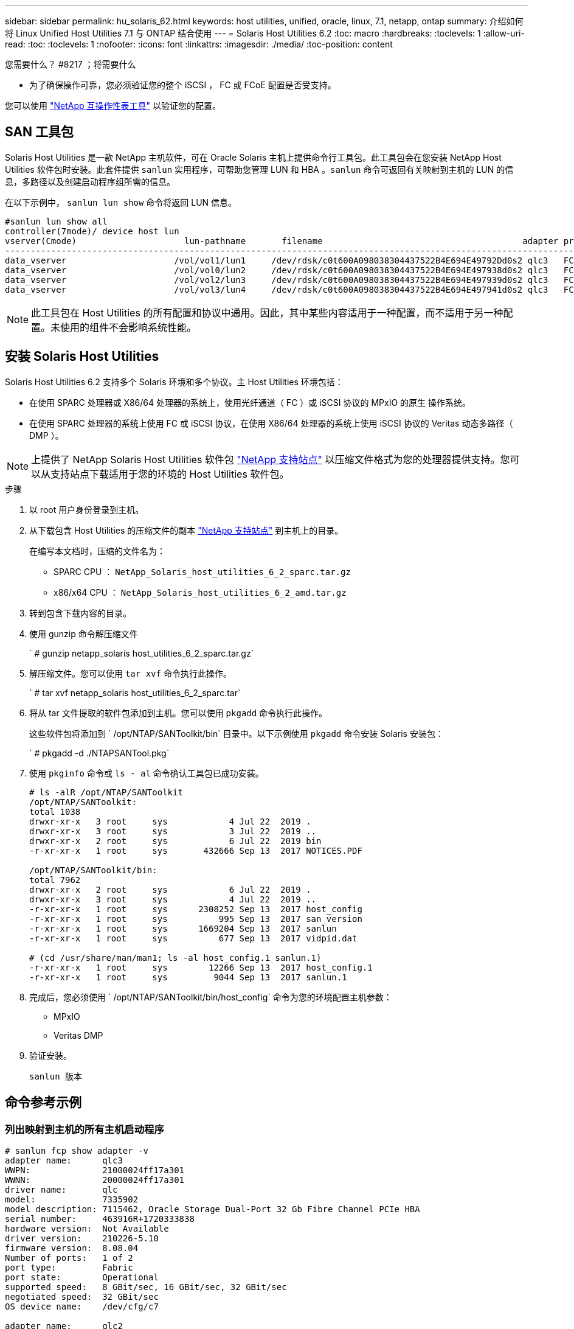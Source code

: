 ---
sidebar: sidebar 
permalink: hu_solaris_62.html 
keywords: host utilities, unified, oracle, linux, 7.1, netapp, ontap 
summary: 介绍如何将 Linux Unified Host Utilities 7.1 与 ONTAP 结合使用 
---
= Solaris Host Utilities 6.2
:toc: macro
:hardbreaks:
:toclevels: 1
:allow-uri-read: 
:toc: 
:toclevels: 1
:nofooter: 
:icons: font
:linkattrs: 
:imagesdir: ./media/
:toc-position: content


.您需要什么？ #8217 ；将需要什么
* 为了确保操作可靠，您必须验证您的整个 iSCSI ， FC 或 FCoE 配置是否受支持。


您可以使用 link:https://mysupport.netapp.com/matrix/imt.jsp?components=71102;&solution=1&isHWU&src=IMT["NetApp 互操作性表工具"^] 以验证您的配置。



== SAN 工具包

Solaris Host Utilities 是一款 NetApp 主机软件，可在 Oracle Solaris 主机上提供命令行工具包。此工具包会在您安装 NetApp Host Utilities 软件包时安装。此套件提供 `sanlun` 实用程序，可帮助您管理 LUN 和 HBA 。`sanlun` 命令可返回有关映射到主机的 LUN 的信息，多路径以及创建启动程序组所需的信息。

在以下示例中， `sanlun lun show` 命令将返回 LUN 信息。

[listing]
----
#sanlun lun show all
controller(7mode)/ device host lun
vserver(Cmode)                     lun-pathname       filename                                       adapter protocol size mode
-----------------------------------------------------------------------------------------------------------------------------------
data_vserver                     /vol/vol1/lun1     /dev/rdsk/c0t600A098038304437522B4E694E49792Dd0s2 qlc3   FCP       10g cDOT
data_vserver                     /vol/vol0/lun2     /dev/rdsk/c0t600A098038304437522B4E694E497938d0s2 qlc3   FCP       10g cDOT
data_vserver                     /vol/vol2/lun3     /dev/rdsk/c0t600A098038304437522B4E694E497939d0s2 qlc3   FCP       10g cDOT
data_vserver                     /vol/vol3/lun4     /dev/rdsk/c0t600A098038304437522B4E694E497941d0s2 qlc3   FCP       10g cDOT


----

NOTE: 此工具包在 Host Utilities 的所有配置和协议中通用。因此，其中某些内容适用于一种配置，而不适用于另一种配置。未使用的组件不会影响系统性能。



== 安装 Solaris Host Utilities

Solaris Host Utilities 6.2 支持多个 Solaris 环境和多个协议。主 Host Utilities 环境包括：

* 在使用 SPARC 处理器或 X86/64 处理器的系统上，使用光纤通道（ FC ）或 iSCSI 协议的 MPxIO 的原生 操作系统。
* 在使用 SPARC 处理器的系统上使用 FC 或 iSCSI 协议，在使用 X86/64 处理器的系统上使用 iSCSI 协议的 Veritas 动态多路径（ DMP ）。



NOTE: 上提供了 NetApp Solaris Host Utilities 软件包 link:https://mysupport.netapp.com/site/["NetApp 支持站点"^] 以压缩文件格式为您的处理器提供支持。您可以从支持站点下载适用于您的环境的 Host Utilities 软件包。

.步骤
. 以 root 用户身份登录到主机。
. 从下载包含 Host Utilities 的压缩文件的副本 link:https://mysupport.netapp.com/site/["NetApp 支持站点"^] 到主机上的目录。
+
在编写本文档时，压缩的文件名为：

+
** SPARC CPU ： `NetApp_Solaris_host_utilities_6_2_sparc.tar.gz`
** x86/x64 CPU ： `NetApp_Solaris_host_utilities_6_2_amd.tar.gz`


. 转到包含下载内容的目录。
. 使用 gunzip 命令解压缩文件
+
` # gunzip netapp_solaris host_utilities_6_2_sparc.tar.gz`

. 解压缩文件。您可以使用 `tar xvf` 命令执行此操作。
+
` # tar xvf netapp_solaris host_utilities_6_2_sparc.tar`

. 将从 tar 文件提取的软件包添加到主机。您可以使用 `pkgadd` 命令执行此操作。
+
这些软件包将添加到 ` /opt/NTAP/SANToolkit/bin` 目录中。以下示例使用 `pkgadd` 命令安装 Solaris 安装包：

+
` # pkgadd -d ./NTAPSANTool.pkg`

. 使用 `pkginfo` 命令或 `ls - al` 命令确认工具包已成功安装。
+
[listing]
----
# ls -alR /opt/NTAP/SANToolkit
/opt/NTAP/SANToolkit:
total 1038
drwxr-xr-x   3 root     sys            4 Jul 22  2019 .
drwxr-xr-x   3 root     sys            3 Jul 22  2019 ..
drwxr-xr-x   2 root     sys            6 Jul 22  2019 bin
-r-xr-xr-x   1 root     sys       432666 Sep 13  2017 NOTICES.PDF

/opt/NTAP/SANToolkit/bin:
total 7962
drwxr-xr-x   2 root     sys            6 Jul 22  2019 .
drwxr-xr-x   3 root     sys            4 Jul 22  2019 ..
-r-xr-xr-x   1 root     sys      2308252 Sep 13  2017 host_config
-r-xr-xr-x   1 root     sys          995 Sep 13  2017 san_version
-r-xr-xr-x   1 root     sys      1669204 Sep 13  2017 sanlun
-r-xr-xr-x   1 root     sys          677 Sep 13  2017 vidpid.dat

# (cd /usr/share/man/man1; ls -al host_config.1 sanlun.1)
-r-xr-xr-x   1 root     sys        12266 Sep 13  2017 host_config.1
-r-xr-xr-x   1 root     sys         9044 Sep 13  2017 sanlun.1
----
. 完成后，您必须使用 ` /opt/NTAP/SANToolkit/bin/host_config` 命令为您的环境配置主机参数：
+
** MPxIO
** Veritas DMP


. 验证安装。
+
`sanlun 版本`





== 命令参考示例



=== 列出映射到主机的所有主机启动程序

[listing]
----
# sanlun fcp show adapter -v
adapter name:      qlc3
WWPN:              21000024ff17a301
WWNN:              20000024ff17a301
driver name:       qlc
model:             7335902
model description: 7115462, Oracle Storage Dual-Port 32 Gb Fibre Channel PCIe HBA
serial number:     463916R+1720333838
hardware version:  Not Available
driver version:    210226-5.10
firmware version:  8.08.04
Number of ports:   1 of 2
port type:         Fabric
port state:        Operational
supported speed:   8 GBit/sec, 16 GBit/sec, 32 GBit/sec
negotiated speed:  32 GBit/sec
OS device name:    /dev/cfg/c7

adapter name:      qlc2
WWPN:              21000024ff17a300
WWNN:              20000024ff17a300
driver name:       qlc
model:             7335902
model description: 7115462, Oracle Storage Dual-Port 32 Gb Fibre Channel PCIe HBA
serial number:     463916R+1720333838
hardware version:  Not Available
driver version:    210226-5.10
firmware version:  8.08.04
Number of ports:   2 of 2
port type:         Fabric
port state:        Operational
supported speed:   8 GBit/sec, 16 GBit/sec, 32 GBit/sec
negotiated speed:  16 GBit/sec
OS device name:    /dev/cfg/c6
----


=== 列出映射到主机的所有 LUN

[listing]
----
# sanlun lun show -p -v all

                    ONTAP Path: data_vserver:/vol1/lun1
                           LUN: 1
                      LUN Size: 10g
                   Host Device: /dev/rdsk/c0t600A0980383044485A3F4E694E4F775Ad0s2
                          Mode: C
            Multipath Provider: Sun Microsystems
              Multipath Policy: Native

----


=== 列出从给定 SVM/ 映射到主机的所有 LUN 列出映射到主机的给定 LUN 的所有属性

[listing]
----
# sanlun lun show -p -v sanboot_unix`
ONTAP Path: sanboot_unix:/vol/sol_boot/sanboot_lun
                           LUN: 0
                      LUN Size: 180.0g

----


=== 按主机设备文件名列出 ONTAP LUN 属性

[listing]
----
# sanlun lun show all

controller(7mode/E-Series)/                                         device
vserver(cDOT/FlashRay)       lun-pathname                           filename
---------------------------------------------------------------------------------------------------------------
sanboot_unix                 /vol/sol_193_boot/chatsol_193_sanboot /dev/rdsk/c0t600A098038304437522B4E694E4A3043d0s2

host adapter    protocol lun size   product
---------------------------------------------
qlc3            FCP      180.0g     cDOT
----